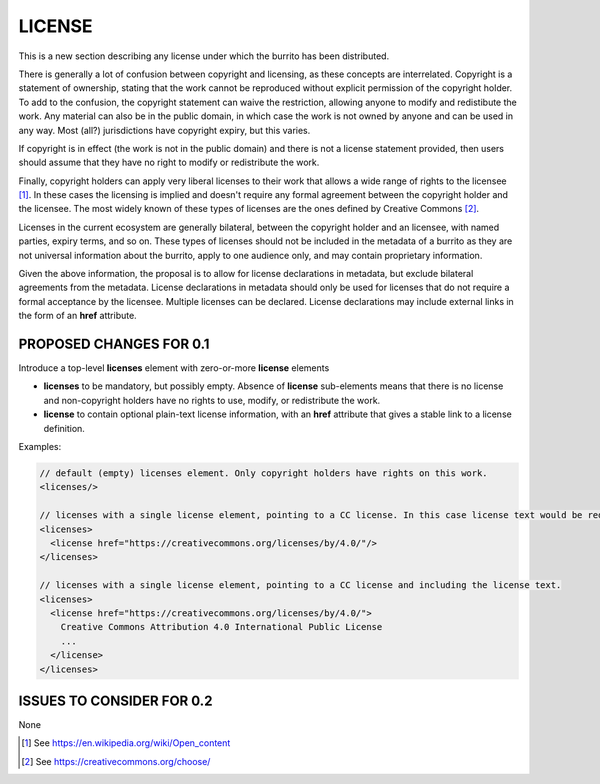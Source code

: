 #######
LICENSE
#######

This is a new section describing any license under which the burrito has been distributed.

There is generally a lot of confusion between copyright and licensing, as these concepts are interrelated. Copyright is a statement of ownership, stating that the work cannot be reproduced without explicit permission of the copyright holder. To add to the confusion, the copyright statement can waive the restriction, allowing anyone to modify and redistibute the work. Any material can also be in the public domain, in which case the work is not owned by anyone and can be used in any way. Most (all?) jurisdictions have copyright expiry, but this varies. 

If copyright is in effect (the work is not in the public domain) and there is not a license statement provided, then users should assume that they have no right to modify or redistribute the work.

Finally, copyright holders can apply very liberal licenses to their work that allows a wide range of rights to the licensee [1]_. In these cases the licensing is implied and doesn't require any formal agreement between the copyright holder and the licensee. The most widely known of these types of licenses are the ones defined by Creative Commons [2]_. 

Licenses in the current ecosystem are generally bilateral, between the copyright holder and an licensee, with named parties, expiry terms, and so on. These types of licenses should not be included in the metadata of a burrito as 
they are not universal information about the burrito, apply to one audience only, and may contain proprietary information.

Given the above information, the proposal is to allow for license declarations in metadata, but exclude bilateral agreements from the metadata. License declarations in metadata should only be used for licenses that do not require a formal acceptance by the licensee. Multiple licenses can be declared. License declarations may include external links in the form of an **href** attribute. 

************************
PROPOSED CHANGES FOR 0.1
************************

Introduce a top-level **licenses** element with zero-or-more **license** elements

* **licenses** to be mandatory, but possibly empty. Absence of **license** sub-elements means that there is no license and non-copyright holders have no rights to use, modify, or redistribute the work.
* **license** to contain optional plain-text license information, with an **href** attribute that gives a stable link to a license definition.


Examples:

.. code-block:: xml

    // default (empty) licenses element. Only copyright holders have rights on this work.
    <licenses/>

    // licenses with a single license element, pointing to a CC license. In this case license text would be redundant (and optional).
    <licenses>
      <license href="https://creativecommons.org/licenses/by/4.0/"/>
    </licenses>

    // licenses with a single license element, pointing to a CC license and including the license text.
    <licenses>
      <license href="https://creativecommons.org/licenses/by/4.0/">
        Creative Commons Attribution 4.0 International Public License
        ...
      </license>
    </licenses>


**************************
ISSUES TO CONSIDER FOR 0.2
**************************

None

.. [1] See https://en.wikipedia.org/wiki/Open_content
.. [2] See https://creativecommons.org/choose/
